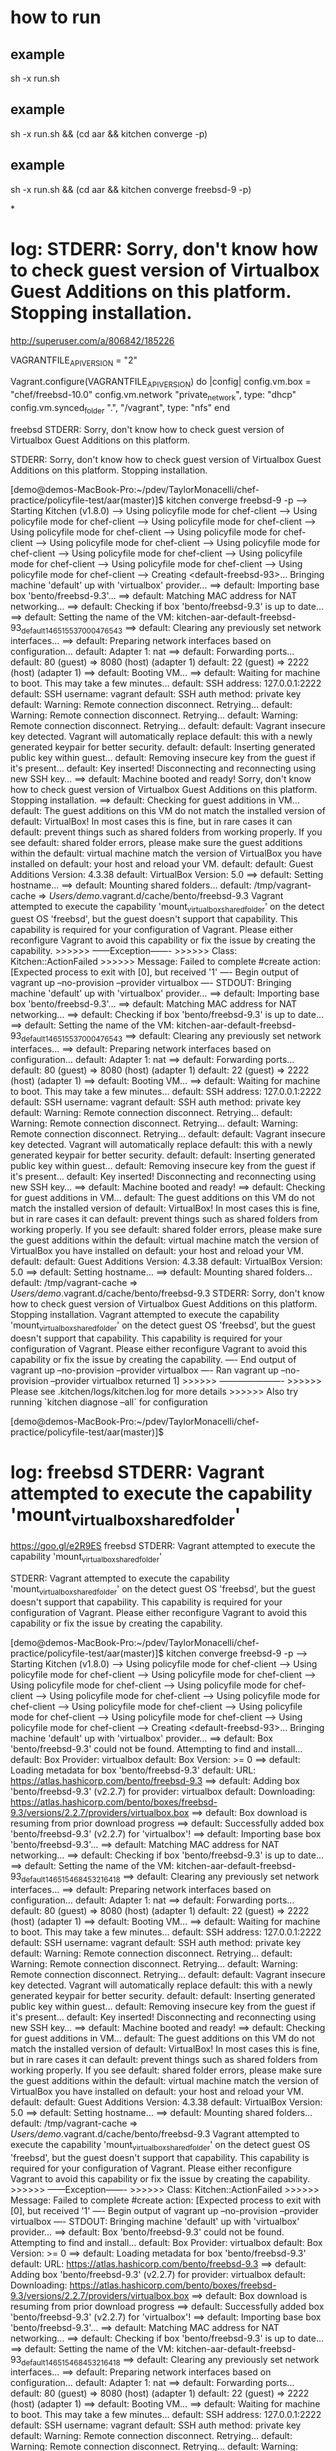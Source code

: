 * how to run
** example
sh -x run.sh
** example
sh -x run.sh && (cd aar && kitchen converge -p)

** example
sh -x run.sh && (cd aar && kitchen converge freebsd-9 -p)

*
* log: STDERR: Sorry, don't know how to check guest version of Virtualbox Guest Additions on this platform. Stopping installation.

http://superuser.com/a/806842/185226

VAGRANTFILE_API_VERSION = "2"

Vagrant.configure(VAGRANTFILE_API_VERSION) do |config|
    config.vm.box = "chef/freebsd-10.0"
    config.vm.network "private_network", type: "dhcp"
    config.vm.synced_folder ".", "/vagrant", type: "nfs"
end


freebsd STDERR: Sorry, don't know how to check guest version of Virtualbox Guest Additions on this platform.

STDERR: Sorry, don't know how to check guest version of Virtualbox Guest Additions on this platform. Stopping installation.

[demo@demos-MacBook-Pro:~/pdev/TaylorMonacelli/chef-practice/policyfile-test/aar(master)]$ kitchen converge freebsd-9 -p
-----> Starting Kitchen (v1.8.0)
-----> Using policyfile mode for chef-client
-----> Using policyfile mode for chef-client
-----> Using policyfile mode for chef-client
-----> Using policyfile mode for chef-client
-----> Using policyfile mode for chef-client
-----> Using policyfile mode for chef-client
-----> Using policyfile mode for chef-client
-----> Using policyfile mode for chef-client
-----> Using policyfile mode for chef-client
-----> Using policyfile mode for chef-client
-----> Using policyfile mode for chef-client
-----> Creating <default-freebsd-93>...
       Bringing machine 'default' up with 'virtualbox' provider...
       ==> default: Importing base box 'bento/freebsd-9.3'...
==> default: Matching MAC address for NAT networking...
       ==> default: Checking if box 'bento/freebsd-9.3' is up to date...
       ==> default: Setting the name of the VM: kitchen-aar-default-freebsd-93_default_1465155370004_76543
       ==> default: Clearing any previously set network interfaces...
       ==> default: Preparing network interfaces based on configuration...
           default: Adapter 1: nat
       ==> default: Forwarding ports...
           default: 80 (guest) => 8080 (host) (adapter 1)
           default: 22 (guest) => 2222 (host) (adapter 1)
       ==> default: Booting VM...
       ==> default: Waiting for machine to boot. This may take a few minutes...
           default: SSH address: 127.0.0.1:2222
           default: SSH username: vagrant
           default: SSH auth method: private key
           default: Warning: Remote connection disconnect. Retrying...
           default: Warning: Remote connection disconnect. Retrying...
           default: Warning: Remote connection disconnect. Retrying...
           default:
           default: Vagrant insecure key detected. Vagrant will automatically replace
           default: this with a newly generated keypair for better security.
           default:
           default: Inserting generated public key within guest...
           default: Removing insecure key from the guest if it's present...
           default: Key inserted! Disconnecting and reconnecting using new SSH key...
       ==> default: Machine booted and ready!
       Sorry, don't know how to check guest version of Virtualbox Guest Additions on this platform. Stopping installation.
       ==> default: Checking for guest additions in VM...
           default: The guest additions on this VM do not match the installed version of
           default: VirtualBox! In most cases this is fine, but in rare cases it can
           default: prevent things such as shared folders from working properly. If you see
           default: shared folder errors, please make sure the guest additions within the
           default: virtual machine match the version of VirtualBox you have installed on
           default: your host and reload your VM.
           default:
           default: Guest Additions Version: 4.3.38
           default: VirtualBox Version: 5.0
       ==> default: Setting hostname...
       ==> default: Mounting shared folders...
           default: /tmp/vagrant-cache => /Users/demo/.vagrant.d/cache/bento/freebsd-9.3
       Vagrant attempted to execute the capability 'mount_virtualbox_shared_folder'
       on the detect guest OS 'freebsd', but the guest doesn't
       support that capability. This capability is required for your
       configuration of Vagrant. Please either reconfigure Vagrant to
       avoid this capability or fix the issue by creating the capability.
>>>>>> ------Exception-------
>>>>>> Class: Kitchen::ActionFailed
>>>>>> Message: Failed to complete #create action: [Expected process to exit with [0], but received '1'
---- Begin output of vagrant up --no-provision --provider virtualbox ----
STDOUT: Bringing machine 'default' up with 'virtualbox' provider...
==> default: Importing base box 'bento/freebsd-9.3'...
==> default: Matching MAC address for NAT networking...
==> default: Checking if box 'bento/freebsd-9.3' is up to date...
==> default: Setting the name of the VM: kitchen-aar-default-freebsd-93_default_1465155370004_76543
==> default: Clearing any previously set network interfaces...
==> default: Preparing network interfaces based on configuration...
    default: Adapter 1: nat
==> default: Forwarding ports...
    default: 80 (guest) => 8080 (host) (adapter 1)
    default: 22 (guest) => 2222 (host) (adapter 1)
==> default: Booting VM...
==> default: Waiting for machine to boot. This may take a few minutes...
    default: SSH address: 127.0.0.1:2222
    default: SSH username: vagrant
    default: SSH auth method: private key
    default: Warning: Remote connection disconnect. Retrying...
    default: Warning: Remote connection disconnect. Retrying...
    default: Warning: Remote connection disconnect. Retrying...
    default:
    default: Vagrant insecure key detected. Vagrant will automatically replace
    default: this with a newly generated keypair for better security.
    default:
    default: Inserting generated public key within guest...
    default: Removing insecure key from the guest if it's present...
    default: Key inserted! Disconnecting and reconnecting using new SSH key...
==> default: Machine booted and ready!
==> default: Checking for guest additions in VM...
    default: The guest additions on this VM do not match the installed version of
    default: VirtualBox! In most cases this is fine, but in rare cases it can
    default: prevent things such as shared folders from working properly. If you see
    default: shared folder errors, please make sure the guest additions within the
    default: virtual machine match the version of VirtualBox you have installed on
    default: your host and reload your VM.
    default:
    default: Guest Additions Version: 4.3.38
    default: VirtualBox Version: 5.0
==> default: Setting hostname...
==> default: Mounting shared folders...
    default: /tmp/vagrant-cache => /Users/demo/.vagrant.d/cache/bento/freebsd-9.3
STDERR: Sorry, don't know how to check guest version of Virtualbox Guest Additions on this platform. Stopping installation.
Vagrant attempted to execute the capability 'mount_virtualbox_shared_folder'
on the detect guest OS 'freebsd', but the guest doesn't
support that capability. This capability is required for your
configuration of Vagrant. Please either reconfigure Vagrant to
avoid this capability or fix the issue by creating the capability.
---- End output of vagrant up --no-provision --provider virtualbox ----
Ran vagrant up --no-provision --provider virtualbox returned 1]
>>>>>> ----------------------
>>>>>> Please see .kitchen/logs/kitchen.log for more details
>>>>>> Also try running `kitchen diagnose --all` for configuration

[demo@demos-MacBook-Pro:~/pdev/TaylorMonacelli/chef-practice/policyfile-test/aar(master)]$

* log: freebsd STDERR: Vagrant attempted to execute the capability 'mount_virtualbox_shared_folder'

https://goo.gl/e2R9ES
freebsd STDERR: Vagrant attempted to execute the capability 'mount_virtualbox_shared_folder'

STDERR: Vagrant attempted to execute the capability 'mount_virtualbox_shared_folder'
on the detect guest OS 'freebsd', but the guest doesn't
support that capability. This capability is required for your
configuration of Vagrant. Please either reconfigure Vagrant to
avoid this capability or fix the issue by creating the capability.

[demo@demos-MacBook-Pro:~/pdev/TaylorMonacelli/chef-practice/policyfile-test/aar(master)]$ kitchen converge freebsd-9 -p
-----> Starting Kitchen (v1.8.0)
-----> Using policyfile mode for chef-client
-----> Using policyfile mode for chef-client
-----> Using policyfile mode for chef-client
-----> Using policyfile mode for chef-client
-----> Using policyfile mode for chef-client
-----> Using policyfile mode for chef-client
-----> Using policyfile mode for chef-client
-----> Using policyfile mode for chef-client
-----> Using policyfile mode for chef-client
-----> Using policyfile mode for chef-client
-----> Using policyfile mode for chef-client
-----> Creating <default-freebsd-93>...
       Bringing machine 'default' up with 'virtualbox' provider...
       ==> default: Box 'bento/freebsd-9.3' could not be found. Attempting to find and install...
           default: Box Provider: virtualbox
           default: Box Version: >= 0
       ==> default: Loading metadata for box 'bento/freebsd-9.3'
           default: URL: https://atlas.hashicorp.com/bento/freebsd-9.3
       ==> default: Adding box 'bento/freebsd-9.3' (v2.2.7) for provider: virtualbox
           default: Downloading: https://atlas.hashicorp.com/bento/boxes/freebsd-9.3/versions/2.2.7/providers/virtualbox.box
       ==> default: Box download is resuming from prior download progress
==> default: Successfully added box 'bento/freebsd-9.3' (v2.2.7) for 'virtualbox'!
       ==> default: Importing base box 'bento/freebsd-9.3'...
==> default: Matching MAC address for NAT networking...
       ==> default: Checking if box 'bento/freebsd-9.3' is up to date...
       ==> default: Setting the name of the VM: kitchen-aar-default-freebsd-93_default_1465154684532_16418
       ==> default: Clearing any previously set network interfaces...
       ==> default: Preparing network interfaces based on configuration...
           default: Adapter 1: nat
       ==> default: Forwarding ports...
           default: 80 (guest) => 8080 (host) (adapter 1)
           default: 22 (guest) => 2222 (host) (adapter 1)
       ==> default: Booting VM...
       ==> default: Waiting for machine to boot. This may take a few minutes...
           default: SSH address: 127.0.0.1:2222
           default: SSH username: vagrant
           default: SSH auth method: private key
           default: Warning: Remote connection disconnect. Retrying...
           default: Warning: Remote connection disconnect. Retrying...
           default: Warning: Remote connection disconnect. Retrying...
           default:
           default: Vagrant insecure key detected. Vagrant will automatically replace
           default: this with a newly generated keypair for better security.
           default:
           default: Inserting generated public key within guest...
           default: Removing insecure key from the guest if it's present...
           default: Key inserted! Disconnecting and reconnecting using new SSH key...
       ==> default: Machine booted and ready!
       ==> default: Checking for guest additions in VM...
           default: The guest additions on this VM do not match the installed version of
           default: VirtualBox! In most cases this is fine, but in rare cases it can
           default: prevent things such as shared folders from working properly. If you see
           default: shared folder errors, please make sure the guest additions within the
           default: virtual machine match the version of VirtualBox you have installed on
           default: your host and reload your VM.
           default:
           default: Guest Additions Version: 4.3.38
           default: VirtualBox Version: 5.0
       ==> default: Setting hostname...
       ==> default: Mounting shared folders...
           default: /tmp/vagrant-cache => /Users/demo/.vagrant.d/cache/bento/freebsd-9.3
       Vagrant attempted to execute the capability 'mount_virtualbox_shared_folder'
       on the detect guest OS 'freebsd', but the guest doesn't
       support that capability. This capability is required for your
       configuration of Vagrant. Please either reconfigure Vagrant to
       avoid this capability or fix the issue by creating the capability.
>>>>>> ------Exception-------
>>>>>> Class: Kitchen::ActionFailed
>>>>>> Message: Failed to complete #create action: [Expected process to exit with [0], but received '1'
---- Begin output of vagrant up --no-provision --provider virtualbox ----
STDOUT: Bringing machine 'default' up with 'virtualbox' provider...
==> default: Box 'bento/freebsd-9.3' could not be found. Attempting to find and install...
    default: Box Provider: virtualbox
    default: Box Version: >= 0
==> default: Loading metadata for box 'bento/freebsd-9.3'
    default: URL: https://atlas.hashicorp.com/bento/freebsd-9.3
==> default: Adding box 'bento/freebsd-9.3' (v2.2.7) for provider: virtualbox
    default: Downloading: https://atlas.hashicorp.com/bento/boxes/freebsd-9.3/versions/2.2.7/providers/virtualbox.box
==> default: Box download is resuming from prior download progress
==> default: Successfully added box 'bento/freebsd-9.3' (v2.2.7) for 'virtualbox'!
==> default: Importing base box 'bento/freebsd-9.3'...
==> default: Matching MAC address for NAT networking...
==> default: Checking if box 'bento/freebsd-9.3' is up to date...
==> default: Setting the name of the VM: kitchen-aar-default-freebsd-93_default_1465154684532_16418
==> default: Clearing any previously set network interfaces...
==> default: Preparing network interfaces based on configuration...
    default: Adapter 1: nat
==> default: Forwarding ports...
    default: 80 (guest) => 8080 (host) (adapter 1)
    default: 22 (guest) => 2222 (host) (adapter 1)
==> default: Booting VM...
==> default: Waiting for machine to boot. This may take a few minutes...
    default: SSH address: 127.0.0.1:2222
    default: SSH username: vagrant
    default: SSH auth method: private key
    default: Warning: Remote connection disconnect. Retrying...
    default: Warning: Remote connection disconnect. Retrying...
    default: Warning: Remote connection disconnect. Retrying...
    default:
    default: Vagrant insecure key detected. Vagrant will automatically replace
    default: this with a newly generated keypair for better security.
    default:
    default: Inserting generated public key within guest...
    default: Removing insecure key from the guest if it's present...
    default: Key inserted! Disconnecting and reconnecting using new SSH key...
==> default: Machine booted and ready!
==> default: Checking for guest additions in VM...
    default: The guest additions on this VM do not match the installed version of
    default: VirtualBox! In most cases this is fine, but in rare cases it can
    default: prevent things such as shared folders from working properly. If you see
    default: shared folder errors, please make sure the guest additions within the
    default: virtual machine match the version of VirtualBox you have installed on
    default: your host and reload your VM.
    default:
    default: Guest Additions Version: 4.3.38
    default: VirtualBox Version: 5.0
==> default: Setting hostname...
==> default: Mounting shared folders...
    default: /tmp/vagrant-cache => /Users/demo/.vagrant.d/cache/bento/freebsd-9.3
STDERR: Vagrant attempted to execute the capability 'mount_virtualbox_shared_folder'
on the detect guest OS 'freebsd', but the guest doesn't
support that capability. This capability is required for your
configuration of Vagrant. Please either reconfigure Vagrant to
avoid this capability or fix the issue by creating the capability.
---- End output of vagrant up --no-provision --provider virtualbox ----
Ran vagrant up --no-provision --provider virtualbox returned 1]
>>>>>> ----------------------
>>>>>> Please see .kitchen/logs/kitchen.log for more details
>>>>>> Also try running `kitchen diagnose --all` for configuration
[demo@demos-MacBook-Pro:~/pdev/TaylorMonacelli/chef-practice/policyfile-test/aar(master)]$
